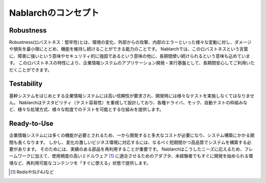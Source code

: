 ==================================================
Nablarchのコンセプト
==================================================

--------------------------------------------------
Robustness
--------------------------------------------------

Robustness(ロバストネス：堅牢性)とは、環境の変化、外部からの攻撃、内部のエラーといった様々な変動に対し、ダメージや損失を最小限にとどめ、機能を維持し続けることができる能力のことです。
Nablarchでは、このロバストネスという言葉に、障害に強いという意味やセキュリティ的に強固であるという意味の他に、長期間使い続けられるという意味も込めています。
このロバストネスの特性により、企業情報システムのアプリケーション開発・実行基盤として、長期間安心してご利用いただくことができます。


--------------------------------------------------
Testability
--------------------------------------------------

基幹システムをはじめとする企業情報システムには高い信頼性が要求され、開発時には様々なテストを実施しなくてはなりません。 
Nablarchはテスタビリティ（テスト容易性）を重視して設計しており、各種ドライバ、モック、自動テストの枠組みなど、様々な処理方式、様々な粒度でのテストを可能とする仕組みを提供します。


--------------------------------------------------
Ready-to-Use
--------------------------------------------------

企業情報システムには多くの機能が必要とされるため、一から開発すると多大なコストが必要になり、システム構築にかかる期間も長くなります。
しかし、変化の激しいビジネス環境に対応するには、なるべく短期間かつ高品質でシステムを構築する必要があります。
そのためには、実績のある部品を再利用することが重要です。 
Nablarchはこうしたニーズに応えるため、フレームワークに加えて、使用頻度の高いミドルウェア [1]_ に適合させるためのアダプタ、未経験者でもすぐに開発を始められる環境など、再利用可能なコンテンツを「すぐに使える」状態で提供します。

.. [1] RedisやSLF4Jなど
